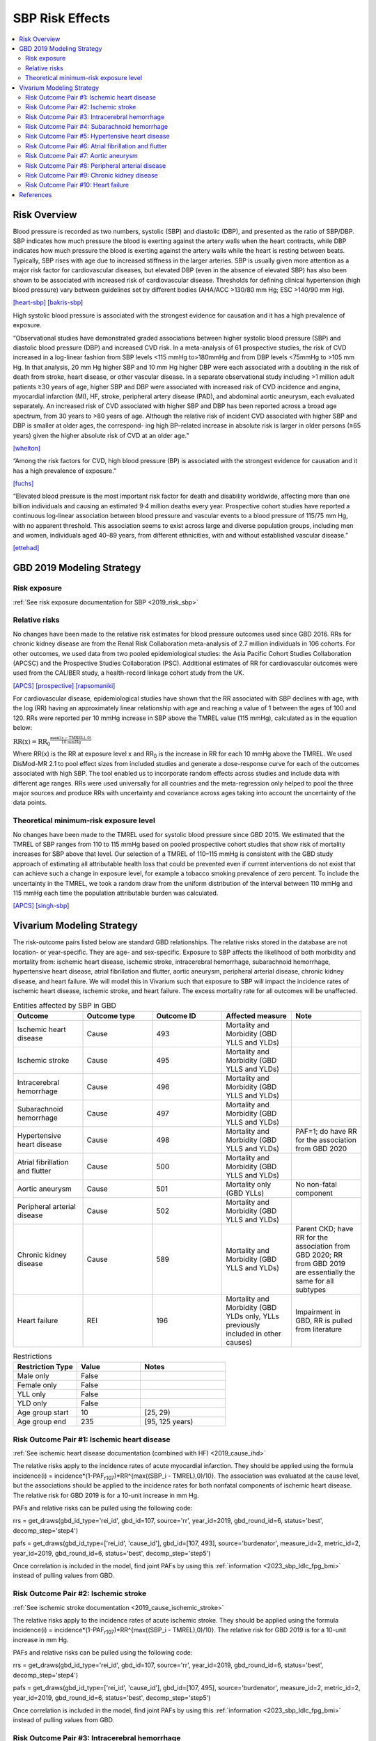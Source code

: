 .. _2019_risk_effect_sbp:

..
  Section title decorators for this document:

  ==============
  Document Title
  ==============

  Section Level 1
  ---------------

  Section Level 2
  +++++++++++++++

  Section Level 3
  ^^^^^^^^^^^^^^^

  Section Level 4
  ~~~~~~~~~~~~~~~

  Section Level 5
  '''''''''''''''

  The depth of each section level is determined by the order in which each
  decorator is encountered below. If you need an even deeper section level, just
  choose a new decorator symbol from the list here:
  https://docutils.sourceforge.io/docs/ref/rst/restructuredtext.html#sections
  And then add it to the list of decorators above.

================
SBP Risk Effects
================

.. contents::
   :local:
   :depth: 2

Risk Overview
-------------

Blood pressure is recorded as two numbers, systolic (SBP) and diastolic (DBP), and presented as the ratio of SBP/DBP. SBP indicates how much pressure the blood is exerting against the artery walls when the heart contracts, while DBP indicates how much pressure the blood is exerting against the artery walls while the heart is resting between beats. Typically, SBP rises with age due to increased stiffness in the larger arteries. SBP is usually given more attention as a major risk factor for cardiovascular diseases, but elevated DBP (even in the absence of elevated SBP) has also been shown to be associated with increased risk of cardiovascular disease. Thresholds for defining clinical hypertension (high blood pressure) vary between guidelines set by different bodies (AHA/ACC >130/80 mm Hg; ESC >140/90 mm Hg). 

[heart-sbp]_
[bakris-sbp]_

High systolic blood pressure is associated with the strongest evidence for causation and it has a high prevalence of exposure. 

“Observational studies have demonstrated graded associations between higher systolic blood pressure (SBP) and diastolic blood pressure (DBP) and increased CVD risk. In a meta-analysis of 61 prospective studies, the risk of CVD increased in a log-linear fashion from SBP levels <115 mmHg to>180mmHg and from DBP levels <75mmHg to >105 mm Hg. In that analysis, 20 mm Hg higher SBP and 10 mm Hg higher DBP were each associated with a doubling in the risk of death from stroke, heart disease, or other vascular disease. In a separate observational study including >1 million adult patients ≥30 years of age, higher SBP and DBP were associated with increased risk of CVD incidence and angina, myocardial infarction (MI), HF, stroke, peripheral artery disease (PAD), and abdominal aortic aneurysm, each evaluated separately. An increased risk of CVD associated with higher SBP and DBP has been reported across a broad age spectrum, from 30 years to >80 years of age. Although the relative risk of incident CVD associated with higher SBP and DBP is smaller at older ages, the correspond- ing high BP–related increase in absolute risk is larger in older persons (≥65 years) given the higher absolute risk of CVD at an older age.”  

[whelton]_

“Among the risk factors for CVD, high blood pressure (BP) is associated with the strongest evidence for causation and it has a high prevalence of exposure.” 

[fuchs]_

“Elevated blood pressure is the most important risk factor for death and disability worldwide, affecting more than one billion individuals and causing an estimated 9·4 million deaths every year. Prospective cohort studies have reported a continuous log-linear association between blood pressure and vascular events to a blood pressure of 115/75 mm Hg, with no apparent threshold. This association seems to exist across large and diverse population groups, including men and women, individuals aged 40–89 years, from different ethnicities, with and without established vascular disease.” 

[ettehad]_

GBD 2019 Modeling Strategy
--------------------------

Risk exposure
+++++++++++++

:ref:`See risk exposure documentation for SBP <2019_risk_sbp>`

Relative risks
++++++++++++++

No changes have been made to the relative risk estimates for blood pressure outcomes used since GBD 2016. RRs for chronic kidney disease are from the Renal Risk Collaboration meta-analysis of 2.7 million individuals in 106 cohorts. For other outcomes, we used data from two pooled epidemiological studies: the Asia Pacific Cohort Studies Collaboration (APCSC) and the Prospective Studies Collaboration (PSC). Additional estimates of RR for cardiovascular outcomes were used from the CALIBER study, a health-record linkage cohort study from the UK.

[APCS]_
[prospective]_
[rapsomaniki]_

For cardiovascular disease, epidemiological studies have shown that the RR associated with SBP declines with age, with the log (RR) having an approximately linear relationship with age and reaching a value of 1 between the ages of 100 and 120. RRs were reported per 10 mmHg increase in SBP above the TMREL value (115 mmHg), calculated as in the equation below: 

:math:`\text{RR(x)} = {\text{RR}_0}^{\frac{\max\left((x-\text{TMREL}), 0\right)}{\text{10 mmHg}}}`

Where RR(x) is the RR at exposure level x and RR\ :sub:`0`\  is the increase in RR for each 10 mmHg above the TMREL. We used DisMod-MR 2.1 to pool effect sizes from included studies and generate a dose-response curve for each of the outcomes associated with high SBP. The tool enabled us to incorporate random effects across studies and include data with different age ranges. RRs were used universally for all countries and the meta-regression only helped to pool the three major sources and produce RRs with uncertainty and covariance across ages taking into account the uncertainty of the data points. 

Theoretical minimum-risk exposure level
+++++++++++++++++++++++++++++++++++++++

No changes have been made to the TMREL used for systolic blood pressure since GBD 2015. We estimated that the TMREL of SBP ranges from 110 to 115 mmHg based on pooled prospective cohort studies that show risk of mortality increases for SBP above that level. Our selection of a TMREL of 110–115 mmHg is consistent with the GBD study approach of estimating all attributable health loss that could be prevented even if current interventions do not exist that can achieve such a change in exposure level, for example a tobacco smoking prevalence of zero percent. To include the uncertainty in the TMREL, we took a random draw from the uniform distribution of the interval between 110 mmHg and 115 mmHg each time the population attributable burden was calculated. 

[APCS]_
[singh-sbp]_

Vivarium Modeling Strategy
--------------------------

The risk-outcome pairs listed below are standard GBD relationships. The relative risks stored in the database are not location- or year-specific. They are age- and sex-specific. Exposure to SBP affects the likelihood of both morbidity and mortality from: ischemic heart disease, ischemic stroke, intracerebral hemorrhage, subarachnoid hemorrhage, hypertensive heart disease, atrial fibrillation and flutter, aortic aneurysm, peripheral arterial disease, chronic kidney disease, and heart failure. We will model this in Vivarium such that exposure to SBP will impact the incidence rates of ischemic heart disease, ischemic stroke, and heart failure. The excess mortality rate for all outcomes will be unaffected. 

.. list-table:: Entities affected by SBP in GBD
   :widths: 5 5 5 5 5
   :header-rows: 1

   * - Outcome
     - Outcome type
     - Outcome ID
     - Affected measure
     - Note
   * - Ischemic heart disease
     - Cause
     - 493
     - Mortality and Morbidity (GBD YLLS and YLDs)
     -
   * - Ischemic stroke
     - Cause
     - 495
     - Mortality and Morbidity (GBD YLLS and YLDs)
     -
   * - Intracerebral hemorrhage
     - Cause
     - 496
     - Mortality and Morbidity (GBD YLLS and YLDs)
     -
   * - Subarachnoid hemorrhage
     - Cause
     - 497
     - Mortality and Morbidity (GBD YLLS and YLDs)
     -
   * - Hypertensive heart disease
     - Cause
     - 498
     - Mortality and Morbidity (GBD YLLS and YLDs)
     - PAF=1; do have RR for the association from GBD 2020
   * - Atrial fibrillation and flutter
     - Cause
     - 500
     - Mortality and Morbidity (GBD YLLS and YLDs)
     -
   * - Aortic aneurysm
     - Cause
     - 501
     - Mortality only (GBD YLLs)
     - No non-fatal component
   * - Peripheral arterial disease
     - Cause
     - 502
     - Mortality and Morbidity (GBD YLLS and YLDs)
     -
   * - Chronic kidney disease
     - Cause
     - 589
     - Mortality and Morbidity (GBD YLLS and YLDs)
     - Parent CKD; have RR for the association from GBD 2020; RR from GBD 2019 are essentially the same for all subtypes
   * - Heart failure
     - REI
     - 196
     - Mortality and Morbidity (GBD YLDs only, YLLs previously included in other causes)
     - Impairment in GBD, RR is pulled from literature 

.. list-table:: Restrictions
   :widths: 15 15 20
   :header-rows: 1

   * - Restriction Type
     - Value
     - Notes
   * - Male only
     - False
     -
   * - Female only
     - False
     -
   * - YLL only
     - False
     -
   * - YLD only
     - False
     -
   * - Age group start
     - 10
     - [25, 29)
   * - Age group end
     - 235
     - [95, 125 years)

Risk Outcome Pair #1: Ischemic heart disease
++++++++++++++++++++++++++++++++++++++++++++

:ref:`See ischemic heart disease documentation (combined with HF) <2019_cause_ihd>`

The relative risks apply to the incidence rates of acute myocardial infarction. They should be applied using the formula incidence(i) = incidence*(1-PAF\ :sub:`r107`\)*RR^{max((SBP_i - TMREL),0)/10}. The association was evaluated at the cause level, but the associations should be applied to the incidence rates for both nonfatal components of ischemic heart disease. The relative risk for GBD 2019 is for a 10-unit increase in mm Hg.

PAFs and relative risks can be pulled using the following code: 

rrs = get_draws(gbd_id_type='rei_id', gbd_id=107, source='rr', year_id=2019, gbd_round_id=6, status='best', decomp_step='step4') 

pafs = get_draws(gbd_id_type=['rei_id', 'cause_id'], gbd_id=[107, 493], source='burdenator', measure_id=2, metric_id=2, year_id=2019, gbd_round_id=6, status='best', decomp_step='step5') 

Once correlation is included in the model, find joint PAFs 
by using this :ref:`information <2023_sbp_ldlc_fpg_bmi>` instead of pulling 
values from GBD. 

Risk Outcome Pair #2: Ischemic stroke
+++++++++++++++++++++++++++++++++++++

:ref:`See ischemic stroke documentation <2019_cause_ischemic_stroke>`

The relative risks apply to the incidence rates of acute ischemic stroke. They should be applied using the formula incidence(i) = incidence*(1-PAF\ :sub:`r107`\)*RR^{max((SBP_i - TMREL),0)/10}. The relative risk for GBD 2019 is for a 10-unit increase in mm Hg. 

PAFs and relative risks can be pulled using the following code: 

rrs = get_draws(gbd_id_type='rei_id', gbd_id=107, source='rr', year_id=2019, gbd_round_id=6, status='best', decomp_step='step4') 

pafs = get_draws(gbd_id_type=['rei_id', 'cause_id'], gbd_id=[107, 495], source='burdenator', measure_id=2, metric_id=2, year_id=2019, gbd_round_id=6, status='best', decomp_step='step5') 

Once correlation is included in the model, find joint PAFs 
by using this :ref:`information <2023_sbp_ldlc_fpg_bmi>` instead of pulling 
values from GBD. 

Risk Outcome Pair #3: Intracerebral hemorrhage
++++++++++++++++++++++++++++++++++++++++++++++

:ref:`See intracerebral hemorrhage documentation <2019_cause_ich>`

The relative risks apply to the incidence rates of acute intracerebral hemorrhage. They should be applied using the formula incidence(i) = incidence*(1-PAF\ :sub:`r107`\)*RR^{max((SBP_i - TMREL),0)/10}. The relative risk for GBD 2019 is for a 10-unit increase in mm Hg. 


PAFs and relative risks can be pulled using the following code: 

rrs = get_draws(gbd_id_type='rei_id', gbd_id=107, source='rr', year_id=2019, gbd_round_id=6, status='best', decomp_step='step4') 

pafs = get_draws(gbd_id_type=['rei_id', 'cause_id'], gbd_id=[107, 496], source='burdenator', measure_id=2, metric_id=2, year_id=2019, gbd_round_id=6, status='best', decomp_step='step5') 

Risk Outcome Pair #4: Subarachnoid hemorrhage
+++++++++++++++++++++++++++++++++++++++++++++

:ref:`See subarachnoid hemorrhage documentation <2019_cause_sah>`

The relative risks apply to the incidence rates of acute subarachnoid hemorrhage. They should be applied using the formula incidence(i) = incidence*(1-PAF\ :sub:`r107`\)*RR^{max((SBP_i - TMREL),0)/10}. The relative risk for GBD 2019 is for a 10-unit increase in mm Hg. 

PAFs and relative risks can be pulled using the following code: 

rrs = get_draws(gbd_id_type='rei_id', gbd_id=107, source='rr', year_id=2019, gbd_round_id=6, status='best', decomp_step='step4') 

pafs = get_draws(gbd_id_type=['rei_id', 'cause_id'], gbd_id=[107, 497], source='burdenator', measure_id=2, metric_id=2, year_id=2019, gbd_round_id=6, status='best', decomp_step='step5') 

Risk Outcome Pair #5: Hypertensive heart disease
++++++++++++++++++++++++++++++++++++++++++++++++

:ref:`See hypertensive heart diease documentation <2019_cause_hhd>`

Hypertensive heart disease has a PAF of 1 for SBP. There was no relative risk calculated for GBD 2019; however, there was a relative risk calculated for GBD 2020. 

Relative risks can be pulled using the following code; please note that this will pull GBD 2020 Release 1 results: 

rrs = get_draws(gbd_id_type='rei_id', gbd_id=107, source='rr', year_id=2019, gbd_round_id=7, status='best', decomp_step='iterative') 

Risk Outcome Pair #6: Atrial fibrillation and flutter
+++++++++++++++++++++++++++++++++++++++++++++++++++++

:ref:`See atrial fibrillation and flutter documentation <2019_cause_afib>`

The relative risks apply to the incidence rates of atrial fibrillation and flutter. They should be applied using the formula incidence(i) = incidence*(1-PAF\ :sub:`r107`\)*RR^{max((SBP_i - TMREL),0)/10}. The relative risk for GBD 2019 is for a 10-unit increase in mm Hg. 

PAFs and relative risks can be pulled using the following code: 

rrs = get_draws(gbd_id_type='rei_id', gbd_id=107, source='rr', year_id=2019, gbd_round_id=6, status='best', decomp_step='step4') 

pafs = get_draws(gbd_id_type=['rei_id', 'cause_id'], gbd_id=[107, 500], source='burdenator', measure_id=2, metric_id=2, year_id=2019, gbd_round_id=6, status='best', decomp_step='step5') 

Risk Outcome Pair #7: Aortic aneurysm
+++++++++++++++++++++++++++++++++++++

:ref:`See aortic aneurysm documentation <2019_cause_aortic_aneurysm>`

We do not model nonfatal aortic aneurysm for GBD; thus, there is no incidence rate that is modified by SBP level. Attributable burden is calculated for YLLs only. 

PAFs and relative risks can be pulled using the following code: 

rrs = get_draws(gbd_id_type='rei_id', gbd_id=107, source='rr', year_id=2019, gbd_round_id=6, status='best', decomp_step='step4') 

pafs = get_draws(gbd_id_type=['rei_id', 'cause_id'], gbd_id=[107, 501], source='burdenator', measure_id=2, metric_id=2, year_id=2019, gbd_round_id=6, status='best', decomp_step='step5') 

Risk Outcome Pair #8: Peripheral arterial disease
+++++++++++++++++++++++++++++++++++++++++++++++++

:ref:`See peripheral arterial disease documentation <2019_cause_pad>`

They should be applied using the formula incidence(i) = incidence*(1-PAF\ :sub:`r107`\)*RR^{max((SBP_i - TMREL),0)/10}. The relative risk for GBD 2019 is for a 10-unit increase in mm Hg. 

PAFs and relative risks can be pulled using the following code: 

rrs = get_draws(gbd_id_type='rei_id', gbd_id=107, source='rr', year_id=2019, gbd_round_id=6, status='best', decomp_step='step4') 

pafs = get_draws(gbd_id_type=['rei_id', 'cause_id'], gbd_id=[107, 502], source='burdenator', measure_id=2, metric_id=2, year_id=2019, gbd_round_id=6, status='best', decomp_step='step5') 

Risk Outcome Pair #9: Chronic kidney disease
++++++++++++++++++++++++++++++++++++++++++++

:ref:`See chronic kidney disease documentation <2019_cause_ckd>`

The relative risks apply to the incidence rates of chronic kidney disease. They should be applied using the formula incidence(i) = incidence*(1-PAF\ :sub:`r107`\)*RR^{max((SBP_i - TMREL),0)/10}. The relative risk for GBD 2019 is for a 10-unit increase in mm Hg. This is the incidence at the parent cause level; we do not currently have independent relative risks for the etiologies of CKD (type 1 DM, type 2 DM, glomerulonephritis, hypertension, other). 

PAFs and relative risks can be pulled using the following code: 

rrs = get_draws(gbd_id_type='rei_id', gbd_id=107, source='rr', year_id=2019, gbd_round_id=6, status='best', decomp_step='step4') 

For relative risks, will need to subset to cause_id=592; this is CKD due to glomerulonephritis, but the RR estimates are almost identical across etiologies. 

pafs = get_draws(gbd_id_type=['rei_id', 'cause_id'], gbd_id=[107, 589], source='burdenator', measure_id=2, metric_id=2, year_id=2019, gbd_round_id=6, status='best', decomp_step='step5') 

Risk Outcome Pair #10: Heart failure
++++++++++++++++++++++++++++++++++++

:ref:`See heart failure documentation (combined with IHD) <2019_cause_ihd>`

In GBD, heart failure is an impairment and does not have a mortality associated with it. For our model, 
heart failure is a cause that simulants can have and die from. However, the effect of SBP is for incidence 
rather than for mortality. Below are the relative risks, these are from the literature analysis_. 

.. _analysis: https://www.jacc.org/doi/full/10.1016/j.jacc.2019.03.529

The relative risks can be utilized by SBP group based on this tables: 

.. list-table:: Relative risk of heart failure for SBP 
   :widths: 5 5 20
   :header-rows: 1

   * - SBP Group 
     - Relative Risk 
     - Notes 
   * - <120
     - Reference group  
     - 
   * - 120-129 
     - 1.27 (1.13, 1.43) 
     - 
   * - 130-139 
     - 1.5 (1.3, 1.73) 
     - 
   * - 140+ 
     - 1.76 (1.43, 2.17) 
     - 

The PAFs were then calculated for SBP to Heart Failure based on the relative 
risks above. The calculations can be found in `this workbook <https://github.com/ihmeuw/vivarium_research_nih_us_cvd/blob/main/PAF_calculations.ipynb>`_. 

For the Alabama population, the PAF is 0.205025 with a confidence interval of 
(0.125341, 0.282451). Note that this is for the Alabama population ONLY. 

Once correlation is included in the model, find joint PAFs 
by using this :ref:`information <2023_sbp_ldlc_fpg_bmi>` instead of pulling 
values from GBD. 

Validation and Verification Criteria
^^^^^^^^^^^^^^^^^^^^^^^^^^^^^^^^^^^^

Assumptions and Limitations
^^^^^^^^^^^^^^^^^^^^^^^^^^^

The relative risk for IHD is calculated based on studies which use a variety of outcomes (AMI only, major adverse cardiovascular events, composite IHD outcome); most of these outcomes map imperfectly to the GBD case definition for IHD. 

As noted in the Population Attributable Fraction section of the Modeling Risk Factors document, using a relative risk adjusted for confounding to compute a population attributable fraction at the population level will introduce bias. 

References
----------

.. [heart-sbp] Understanding Blood Pressure Readings. American Heart Association, www.heart.org.
	Retrieved 17 Sept 2021.
	https://www.heart.org/en/health-topics/high-blood-pressure/understanding-blood-pressure-readings

.. [bakris-sbp] Bakris, G., Ali, W., & Parati, G. (2019). 
	ACC/AHA versus ESC/ESH on hypertension guidelines: JACC guideline comparison. Journal of the American College of Cardiology, 73(23), 3018-3026.
	https://www.jacc.org/doi/full/10.1016/j.jacc.2019.03.507

.. [whelton] Whelton, P. K., Carey, R. M., Aronow, W. S., Casey, D. E., Collins, K. J., Dennison Himmelfarb, C., ... & Wright, J. T. (2018). 
	2017 ACC/AHA/AAPA/ABC/ACPM/AGS/APhA/ASH/ASPC/NMA/PCNA guideline for the prevention, detection, evaluation, and management of high blood pressure in adults: a report of the American College of Cardiology/American Heart Association Task Force on Clinical Practice Guidelines. Journal of the American College of Cardiology, 71(19), e127-e248.
	https://doi.org/10.1161/HYP.0000000000000065

.. [fuchs] Fuchs, F. D., & Whelton, P. K. (2020). 
	High blood pressure and cardiovascular disease. Hypertension, 75(2), 285-292.
	https://doi.org/10.1161/HYPERTENSIONAHA.119.14240

.. [ettehad] Ettehad, D., Emdin, C. A., Kiran, A., Anderson, S. G., Callender, T., Emberson, J., ... & Rahimi, K. (2016). 
	Blood pressure lowering for prevention of cardiovascular disease and death: a systematic review and meta-analysis. The Lancet, 387(10022), 957-967.
	https://doi.org/10.1016/S0140-6736(15)01225-8

.. [APCS] Collaboration APCS, others. 
	Blood pressure and cardiovascular disease in the Asia Pacific region. J Hypertens 2003; 21: 707–16.

.. [prospective] Prospective Studies Collaboration. 
	Age-specific relevance of usual blood pressure to vascular mortality: a meta-analysis of individual data for one million adults in 61 prospective studies. The Lancet 2002; 360: 1903–13.

.. [rapsomaniki] Rapsomaniki E, Timmis A, George J, et al. 
	Blood pressure and incidence of twelve cardiovascular diseases: lifetime risks, healthy life-years lost, and age-specific associations in 1·25 million people. Lancet Lond Engl 2014; 383: 1899–911.

.. [singh-sbp] Singh GM, Danaei G, Farzadfar F, et al. 
	The age-specific quantitative effects of metabolic risk factors on cardiovascular diseases and diabetes: a pooled analysis. PloS One 2013; 8: e65174.